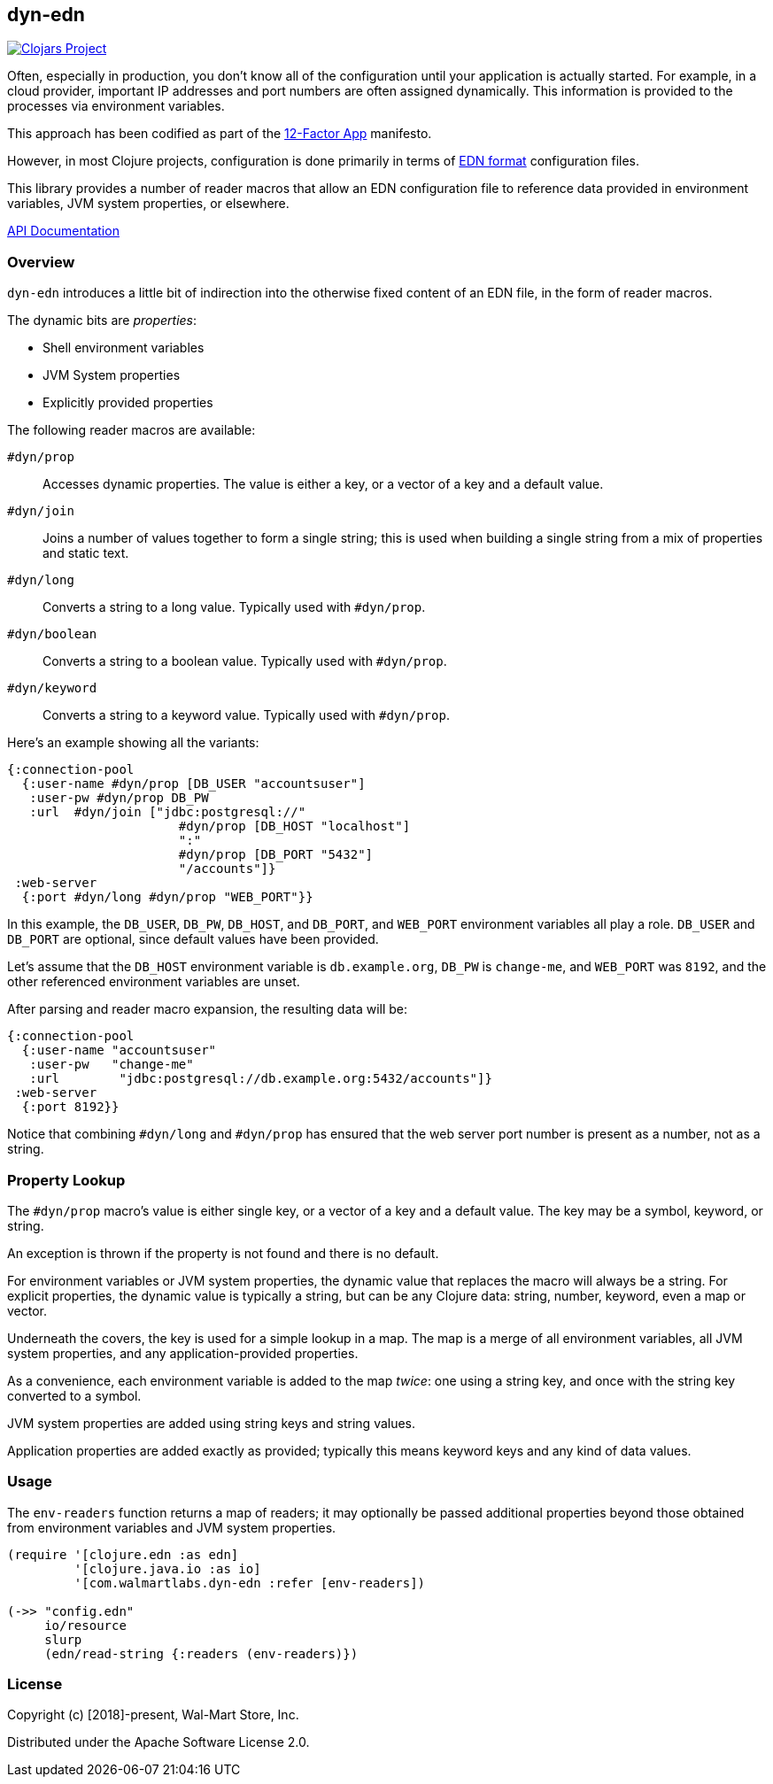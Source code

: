 == dyn-edn

image:https://img.shields.io/clojars/v/com.walmartlabs/dyn-edn.svg[Clojars Project, link="https://clojars.org/com.walmartlabs/dyn-edn"]

Often, especially in production, you don't know all of the configuration until
your application is actually started. For example, in a cloud provider,
important IP addresses and port numbers are often assigned dynamically.
This information is provided to the processes via environment variables.

This approach has been codified as part of the link:https://12factor.net/config[12-Factor App] manifesto.

However, in most Clojure projects, configuration is done primarily in terms of
link:https://github.com/edn-format/edn[EDN format] configuration files.

This library provides a number of reader macros that allow an EDN configuration file
to reference data provided in environment variables, JVM system properties, or elsewhere.

link:http://walmartlabs.github.io/dyn-edn/[API Documentation]

===  Overview

`dyn-edn` introduces a little bit of indirection into the otherwise fixed content
of an EDN file, in the form of reader macros.

The dynamic bits are __properties__:

  * Shell environment variables

  * JVM System properties

  * Explicitly provided properties

The following reader macros are available:

`#dyn/prop`::
    Accesses dynamic properties. The value is either a key, or a vector of a key
    and a default value.

`#dyn/join`::
    Joins a number of values together to form a single string; this is used when
    building a single string from a mix of properties and static text.

`#dyn/long`::
    Converts a string to a long value.  Typically used with `#dyn/prop`.

`#dyn/boolean`::
    Converts a string to a boolean value.  Typically used with `#dyn/prop`.

`#dyn/keyword`::
    Converts a string to a keyword value. Typically used with `#dyn/prop`.

Here's an example showing all the variants:

[source,clojure]
----
{:connection-pool
  {:user-name #dyn/prop [DB_USER "accountsuser"]
   :user-pw #dyn/prop DB_PW
   :url  #dyn/join ["jdbc:postgresql://"
                       #dyn/prop [DB_HOST "localhost"]
                       ":"
                       #dyn/prop [DB_PORT "5432"]
                       "/accounts"]}
 :web-server
  {:port #dyn/long #dyn/prop "WEB_PORT"}}
----

In this example, the `DB_USER`, `DB_PW`, `DB_HOST`, and `DB_PORT`, and `WEB_PORT` environment variables
all play a role.
`DB_USER` and `DB_PORT` are optional, since default values have been provided.

Let's assume that the `DB_HOST` environment variable is `db.example.org`,
`DB_PW` is `change-me`, and `WEB_PORT` was `8192`,
and the other referenced environment variables are unset.

After parsing and reader macro expansion, the resulting data will be:

[source,clojure]
----
{:connection-pool
  {:user-name "accountsuser"
   :user-pw   "change-me"
   :url        "jdbc:postgresql://db.example.org:5432/accounts"]}
 :web-server
  {:port 8192}}
----

Notice that combining `#dyn/long` and `#dyn/prop` has ensured that the web server port number is present
as a number, not as a string.

=== Property Lookup

The `#dyn/prop` macro's value is either single key, or a vector of a key and a default value.
The key may be a symbol, keyword, or string.

An exception is thrown if the property is not found and there is no default.

For environment variables or JVM system properties, the dynamic value that replaces
the macro will always be a string.
For explicit properties, the dynamic value is typically a string, but can be any Clojure data: string, number, keyword, even
a map or vector.

Underneath the covers, the key is used for a simple lookup in a map.
The map is a merge of all environment variables, all JVM system properties, and any application-provided
properties.

As a convenience, each environment variable is added to the map _twice_: one using a string key, and once
with the string key converted to a symbol.

JVM system properties are added using string keys and string values.

Application properties are added exactly as provided; typically this means keyword keys and any kind of data values.

=== Usage

The `env-readers` function returns a map of readers; it may optionally be passed additional
properties beyond those obtained from environment variables and JVM system properties.

[source,clojure]
----
(require '[clojure.edn :as edn]
         '[clojure.java.io :as io]
         '[com.walmartlabs.dyn-edn :refer [env-readers])

(->> "config.edn"
     io/resource
     slurp
     (edn/read-string {:readers (env-readers)})
----

=== License

Copyright (c) [2018]-present, Wal-Mart Store, Inc.

Distributed under the Apache Software License 2.0.
